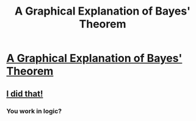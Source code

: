 #+TITLE: A Graphical Explanation of Bayes' Theorem

* [[http://www.sidhantgodiwala.com/blog/2015/03/14/continuous-bayes/][A Graphical Explanation of Bayes' Theorem]]
:PROPERTIES:
:Author: grinnbearit
:Score: 7
:DateUnix: 1426763349.0
:DateShort: 2015-Mar-19
:END:

** [[http://www.reddit.com/r/math/comments/2x6whx/simulation_of_bayes_theorem_applied_to_a_uniform/][I did that!]]
:PROPERTIES:
:Author: redstonerodent
:Score: 1
:DateUnix: 1426813798.0
:DateShort: 2015-Mar-20
:END:

*** You work in logic?
:PROPERTIES:
:Score: 1
:DateUnix: 1426856764.0
:DateShort: 2015-Mar-20
:END:
